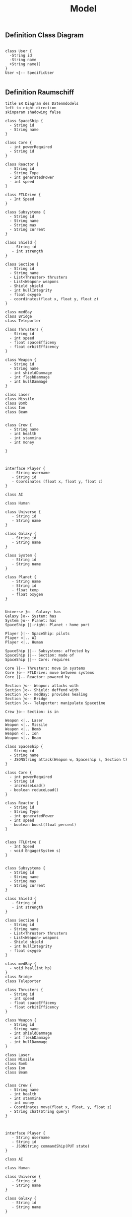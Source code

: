 #+TITLE: Model

** Definition Class Diagram
#+BEGIN_SRC plantuml :file example.svg

class User {
  -String id
  -String name
  +String name()
}
User <|-- SpecificUser

#+END_SRC

#+RESULTS:
[[file:example.svg]]

** Definition Raumschiff
#+BEGIN_SRC plantuml :file ERDiagram.png
title ER Diagram des Datenmdodels
left to right direction
skinparam shadowing false

class SpaceShip {
  - String id
  - String name
}

class Core {
  - int powerRequired
  - String id
}

class Reactor {
  - String id
  - String Type
  - int generatedPower
  - int speed
}

class FTLDrive {
  - Int Speed
}

class Subsystems {
  - String id
  - String name
  - String max
  - String current
}

class Shield {
   - String id
   - int strength
}

class Section {
  - String id
  - String name
  - List<Thruster> thrusters
  - List<Weapon> weapons
  - Shield shield
  - int hullIntegrity
  - float oxygeb
  - coordinates(float x, float y, float z)
}

class medBay
class Bridge
class Teleporter

class Thrusters {
  - String id
  - int speed
  - float spaceEfficeny
  - float orbitEfficency
}

class Weapon {
  - String id
  - String name
  - int shieldDammage
  - int fleshDammage
  - int hullDammage
}

class Laser
class Missile
class Bomb
class Ion
class Beam


class Crew {
  - String name
  - int health
  - int stammina
  - int money

}



interface Player {
   - String username
   - String id
   - Coordinates (float x, float y, float z)
}

class AI

class Human

class Universe {
   - String id
   - String name
}

class Galaxy {
   - String id
   - String name
}

class System {
   - String id
   - String name
}

class Planet {
   - String name
   - String id
   - float temp
   - float oxygen
}


Universe }o-- Galaxy: has
Galaxy }o-- System: has
System }o-- Planet: has
SpaceShip ||-right- Planet : home port

Player }|-- SpaceShip: pilots
Player <|.. AI
Player <|.. Human

SpaceShip }|-- Subsystems: affected by
SpaceShip }|-- Section: made of
SpaceShip ||-- Core: requires

Core }|-- Thrusters: move in systems
Core }o-- FTLDrive: move between systems
Core ||-- Reactor: powered by

Section }o-- Weapon: attacks with
Section }o-- Shield: deffend with
Section }o-- medBay: provides healing
Section }o-- Bridge
Section }o-- Teleporter: manipulate Spacetime

Crew }o-- Section: is in

Weapon <|.. Laser
Weapon <|.. Missile
Weapon <|.. Bomb
Weapon <|.. Ion
Weapon <|.. Beam
#+END_SRC

#+RESULTS:
[[file:ERDiagram.png]]

#+BEGIN_SRC plantuml :file raumschiff.png
class SpaceShip {
  - String id
  - String name
  - JSONString attack(Weapon w, Spaceship s, Section t)
}

class Core {
  - int powerRequired
  - String id
  - increaseLoad()
  - boolean reduceLoad()
}

class Reactor {
  - String id
  - String Type
  - int generatedPower
  - int speed
  - boolean boost(float percent)
}


class FTLDrive {
  - Int Speed
  - void Engage(System s)
}


class Subsystems {
  - String id
  - String name
  - String max
  - String current
}

class Shield {
   - String id
   - int strength
}

class Section {
  - String id
  - String name
  - List<Thruster> thrusters
  - List<Weapon> weapons
  - Shield shield
  - int hullIntegrity
  - float oxygeb
}

class medBay {
  - void heal(int hp)
}
class Bridge
class Teleporter

class Thrusters {
  - String id
  - int speed
  - float spaceEfficeny
  - float orbitEfficency
}

class Weapon {
  - String id
  - String name
  - int shieldDammage
  - int fleshDammage
  - int hullDammage
}

class Laser
class Missile
class Bomb
class Ion
class Beam


class Crew {
  - String name
  - int health
  - int stammina
  - int money
  - Coordinates move(float x, float, y, float z)
  - String chat(String query)
}



interface Player {
   - String username
   - String id
   - JSONString commandShip(PUT state)
}

class AI

class Human

class Universe {
   - String id
   - String name
}

class Galaxy {
   - String id
   - String name
}

class System {
   - String id
   - String name
}

class Planet {
   - String name
   - String id
   - float temp
   - float oxygen
}


Universe }o-- Galaxy: has
Galaxy }o-- System: has
System }o-- Planet: has
SpaceShip ||-right- Planet : home port

Player }|-- SpaceShip: pilots
Player <|.up. AI
Player <|.up. Human

SpaceShip }|-- Subsystems: affected by
SpaceShip }|-- Section: made of
SpaceShip ||-- Core: requires

Core }|-- Thrusters: move in systems
Core }o-- FTLDrive: move between systems
Core ||-- Reactor: powered by

Section }o-- Weapon: attacks with
Section }o-- Shield: deffend with
Section }o-- medBay: provides healing
Section }o-- Bridge
Section }o-- Teleporter: manipulate Spacetime

Crew }o-- Section: is in

Weapon <|.. Laser
Weapon <|.. Missile
Weapon <|.. Bomb
Weapon <|.. Ion
Weapon <|.. Beam

#+END_SRC

#+RESULTS:
[[file:raumschiff.png]]
